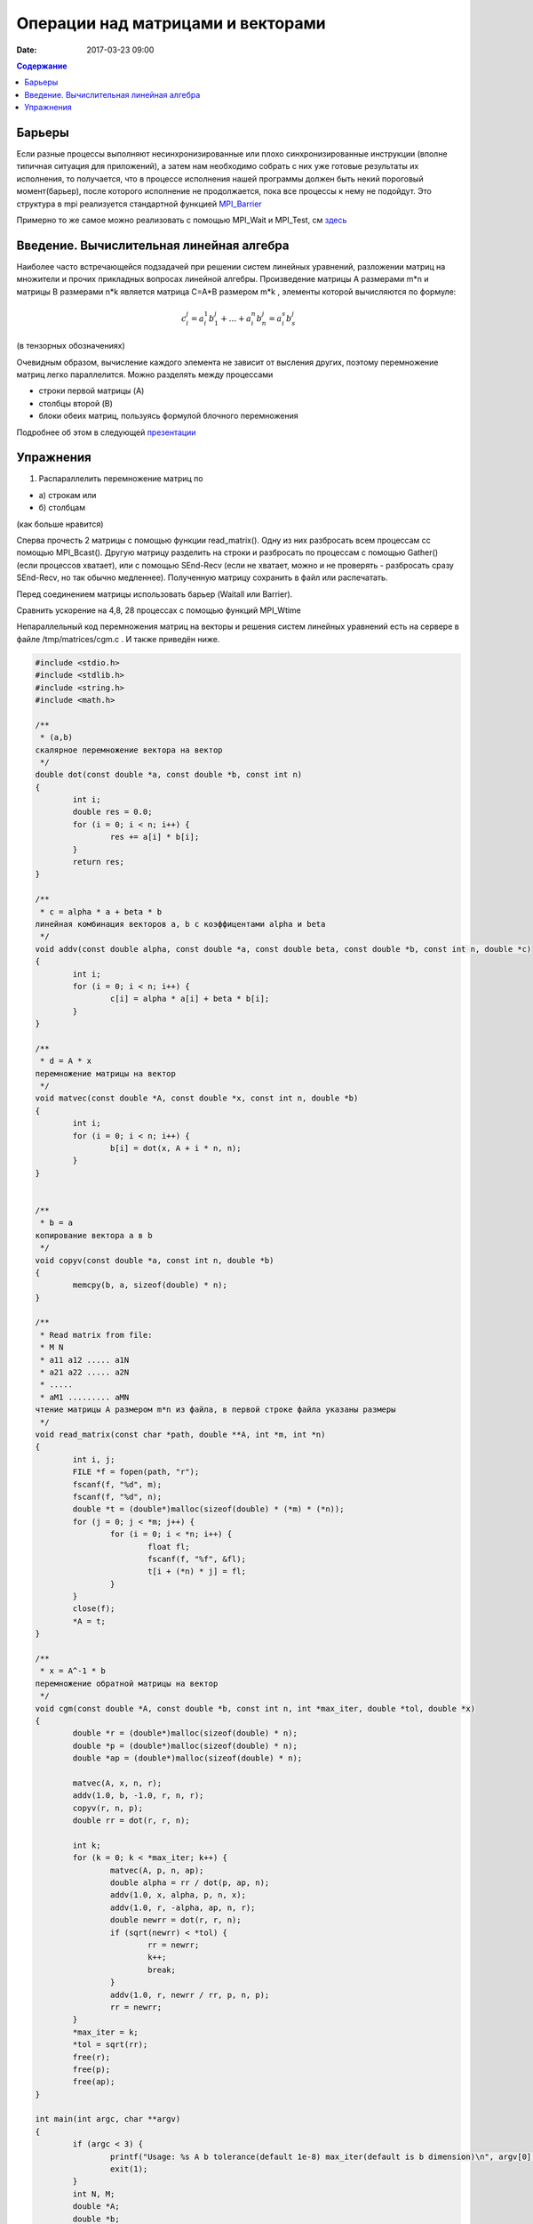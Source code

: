 Операции над матрицами и векторами
##############################################################################

:date: 2017-03-23 09:00



.. default-role:: code
.. contents:: Содержание

Барьеры
=======

Если разные процессы выполняют несинхронизированные или плохо синхронизированные инструкции (вполне типичная ситуация для приложений), а затем нам необходимо собрать с них уже готовые результаты их исполнения, то получается, что в процессе исполнения нашей программы должен быть некий пороговый момент(барьер), после которого исполнение не продолжается, пока все процессы к нему не подойдут. Это структура в mpi реализуется стандартной функцией MPI_Barrier__

.. __: http://mpi.deino.net/mpi_functions/MPI_Barrier.html 

Примерно то же самое можно реализовать с помощью MPI_Wait и MPI_Test, см здесь__

 
.. __: {filename}/extra/P2P.pdf


Введение. Вычислительная линейная алгебра
=====================================================

Наиболее часто встречающейся подзадачей при решении систем линейных уравнений, разложении матриц на множители и прочих прикладных вопросах линейной алгебры. Произведение матрицы A размерами m*n и матрицы B размерами n*k является матрица C=A*B размером m*k , элементы которой вычисляются по формуле:


.. math::
	c_i^j=a_i^1 b_1^j + \dots + a_i^n b_n^j = a_i^s b_s^j 

(в тензорных обозначениях)

Очевидным образом, вычисление каждого элемента не зависит от высления других, поэтому перемножение матриц легко параллелится. Можно разделять между процессами 

* строки первой матрицы (A)
* столбцы второй (B)
* блоки обеих матриц, пользуясь формулой блочного перемножения 


Подробнее об этом в следующей презентации__

.. __: {filename}/extra/Matrices.pdf





Упражнения
==========

#. Распараллелить перемножение матриц по

* а) строкам или 
* б) столбцам 

(как больше нравится)

Сперва прочесть 2 матрицы с помощью функции read_matrix(). Одну из них разбросать всем процессам сс помощью MPI_Bcast(). 
Другую матрицу разделить на строки и разбросать по процессам с помощью Gather() (если процессов хватает), или с помощью SEnd-Recv (если не хватает, можно и не проверять - разбросать сразу SEnd-Recv, но так обычно медленнее). 
Полученную матрицу сохранить в файл или распечатать. 

Перед соединением матрицы использовать барьер (Waitall или Barrier). 

Сравнить ускорение на 4,8, 28 процессах с помощью функций MPI_Wtime 

 


Непараллельный код перемножения матриц на векторы и решения систем линейных уравнений есть на сервере в файле /tmp/matrices/cgm.c . И также приведён ниже. 

.. code-block:: c

	#include <stdio.h>
	#include <stdlib.h>
	#include <string.h>
	#include <math.h>

	/**
	 * (a,b)
	скалярное перемножение вектора на вектор
	 */
	double dot(const double *a, const double *b, const int n)
	{
		int i;
		double res = 0.0;
		for (i = 0; i < n; i++) {
			res += a[i] * b[i];
		}
		return res;
	}

	/**
	 * c = alpha * a + beta * b
	линейная комбинация векторов a, b с коэффицентами alpha и beta
	 */
	void addv(const double alpha, const double *a, const double beta, const double *b, const int n, double *c)
	{
		int i;
		for (i = 0; i < n; i++) {
			c[i] = alpha * a[i] + beta * b[i];
		}
	}

	/**
	 * d = A * x
	перемножение матрицы на вектор
	 */
	void matvec(const double *A, const double *x, const int n, double *b)
	{
		int i;
		for (i = 0; i < n; i++) {
			b[i] = dot(x, A + i * n, n);
		}
	}


	/**
	 * b = a
	копирование вектора a в b 
	 */
	void copyv(const double *a, const int n, double *b)
	{
		memcpy(b, a, sizeof(double) * n);
	}

	/**
	 * Read matrix from file:
	 * M N
	 * a11 a12 ..... a1N
	 * a21 a22 ..... a2N
	 * .....
	 * aM1 ......... aMN
	чтение матрицы A размером m*n из файла, в первой строке файла указаны размеры
	 */
	void read_matrix(const char *path, double **A, int *m, int *n)
	{
		int i, j;
		FILE *f = fopen(path, "r");
		fscanf(f, "%d", m);
		fscanf(f, "%d", n);
		double *t = (double*)malloc(sizeof(double) * (*m) * (*n));
		for (j = 0; j < *m; j++) {
			for (i = 0; i < *n; i++) {
				float fl;
				fscanf(f, "%f", &fl); 
				t[i + (*n) * j] = fl;
			}
		}
		close(f);
		*A = t;
	}

	/**
	 * x = A^-1 * b
	перемножение обратной матрицы на вектор
	 */
	void cgm(const double *A, const double *b, const int n, int *max_iter, double *tol, double *x)
	{
		double *r = (double*)malloc(sizeof(double) * n);
		double *p = (double*)malloc(sizeof(double) * n);
		double *ap = (double*)malloc(sizeof(double) * n);
	
		matvec(A, x, n, r);
		addv(1.0, b, -1.0, r, n, r);
		copyv(r, n, p);
		double rr = dot(r, r, n);
	
		int k;
		for (k = 0; k < *max_iter; k++) {
			matvec(A, p, n, ap);
			double alpha = rr / dot(p, ap, n);
			addv(1.0, x, alpha, p, n, x);
			addv(1.0, r, -alpha, ap, n, r);
			double newrr = dot(r, r, n);
			if (sqrt(newrr) < *tol) {
				rr = newrr;
				k++;
				break;
			}
			addv(1.0, r, newrr / rr, p, n, p);
			rr = newrr;
		}
		*max_iter = k;
		*tol = sqrt(rr);
		free(r);
		free(p);
		free(ap);
	}

	int main(int argc, char **argv)
	{
		if (argc < 3) {
			printf("Usage: %s A b tolerance(default 1e-8) max_iter(default is b dimension)\n", argv[0]);
			exit(1);
		}
		int N, M;
		double *A;
		double *b;
		double *x;
	/* прочесть из файла матрицу левой части A */
		read_matrix(argv[1], &A, &M, &N);
		if (M != N) {
			printf("Only square matrix are supported. Current matrix %dx%d.\n", M, N);
			exit(1);
		}
		int N1, M1;
	/* прочесть из файла матрицу правой части b */
		read_matrix(argv[2], &b, &M1, &N1);
	/* проверка совпадения размерностей */
		if (M1 * N1 != N) {
			printf("Invalid b size %d.\n", M1 * N1);
			exit(1);
		}
		x = (double*)calloc(N, sizeof(double));
	
		int max_iter = N;
		double tol = 1e-8;
		if (argc > 4) {
			max_iter = atoi(argv[4]);
		}
		if (argc > 3) {
			tol = atof(argv[3]);
		}
	
		cgm(A, b, N, &max_iter, &tol, x);
	
		int i;
		for (i = 0; i < N; i++) {
			printf("%f ", x[i]);
		}
		printf("\n");
		printf("tol %e\n", tol);
		printf("max_iter %d\n", max_iter);
	
		double *t = (double*)calloc(N, sizeof(double));
		matvec(A, x, N, t);
		addv(1.0, t, -1.0, b, N, t);
		printf("||A*x-b|| %e\n", sqrt(dot(t, t, N)));
	
		free(t);
		free(A);
		free(b);
		free(x);
		return 0;
	}


Пример параллеьного кода, умножающего матрицы:


.. code-block:: c

	#include "mpi.h"
	#include <stdio.h>

	#define NRA 30 /* number of rows in matrix A */
	#define NCA 30 /* number of columns in matrix A */
	#define NCB 10   /* number of columns in matrix B */

	#define MASTER 0 /* taskid of MASTER task */
	#define FROM_MASTER 1 /* setting a message type */
	#define FROM_WORKER 2 /* setting a message type */
	#define M_C_W MPI_COMM_WORLD

	int main(int argc, char *argv[]) 
	{

	  int  numtasks,           /* number of tasks in partition */
	       taskid,             /* a task identifier */
	       numworkers, /* number of worker tasks */
	       source,             /* task id of message source */
	       dest,               /* task id of message destination */
	       rows,               /* rows of matrix A sent to each worker */
	       averow, extra, offset, /* used to determine rows sent to each worker */
	       i, j, k, rc; /* indexes */
	      
	      double a[NRA][NCA], /* matrix A to be multiplied */
	             b[NCA][NCB], /* matrix B to be multiplied */
	             c[NRA][NCB], /* result matrix C */
	             t1,t2; // time’s momemts
	      
	      MPI_Status status;

	  rc = MPI_Init(&argc,&argv);
	  rc|= MPI_Comm_size(M_C_W, &numtasks);
	  rc|= MPI_Comm_rank(M_C_W, &taskid);
	  if (rc != MPI_SUCCESS)
	     printf ("error initializing MPI and obtaining task ID information\n");
	  else
	     printf ("task ID = %d\n", taskid);
	  numworkers = numtasks-1;

	  /**************************** master task ************************************/
	  if (taskid == MASTER)
	  {
	      printf("Number of worker tasks = %d\n",numworkers);
	      for (i=0; i<NRA; i++)
	        for (j=0; j<NCA; j++)
	           a[i][j]= i+j;

	      for (i=0; i<NCA; i++)
	        for (j=0; j<NCB; j++)
	           b[i][j] = i*j;

	    /* send matrix data to the worker tasks */
	        averow = NRA/numworkers;
	        extra = NRA%numworkers;
	        offset = 0;

	      t1=MPI_Wtime(); // get start time’s moment

	    for (dest=1; dest<=numworkers; dest++)
	    {
	        rows = (dest <= extra) ? averow+1 : averow;
	        printf("...sending %d rows to task %d\n", rows, dest);
	        MPI_Send(&offset, 1, MPI_INT, dest, FROM_MASTER, M_C_W);
	        MPI_Send(&rows, 1, MPI_INT, dest, FROM_MASTER, M_C_W);
	        MPI_Send(&a[offset][0], rows*NCA, MPI_DOUBLE, dest, FROM_MASTER, M_C_W);
	        MPI_Send(&b, NCA*NCB, MPI_DOUBLE, dest, FROM_MASTER, M_C_W);
	        offset += rows;
	    }

	    /* wait for results from all worker tasks */
	    for (source=1; source<=numworkers; source++)
	    {
	        MPI_Recv(&offset, 1, MPI_INT, source, FROM_WORKER, M_C_W, &status);
	        MPI_Recv(&rows, 1, MPI_INT, source, FROM_WORKER, M_C_W, &status);
	        MPI_Recv(&c[offset][0], rows*NCB, MPI_DOUBLE, source, FROM_WORKER, M_C_W, &status);
	    }

	    t2=MPI_Wtime(); // get ended time’s momemt
	    printf ("Multiply time= %.3lf sec\n\n", t2-t1);
	    /*
	    printf("Here is the result matrix:\n");
	    for (i=0; i<NRA; i++)
	    {
	        printf("\n");
	        for (j=0; j<NCB; j++)
	          printf("%6.2f ", c[i][j]);
	    }
	    printf ("\n");
	    */
	  }

	  /**************************** worker task ************************************/
	  if (taskid > MASTER)
	  {
	    MPI_Recv(&offset, 1, MPI_INT, MASTER, FROM_MASTER, M_C_W, &status);
	    MPI_Recv(&rows, 1, MPI_INT, MASTER, FROM_MASTER, M_C_W, &status);
	    MPI_Recv(&a, rows*NCA, MPI_DOUBLE, MASTER, FROM_MASTER, M_C_W, &status);
	    MPI_Recv(&b, NCA*NCB, MPI_DOUBLE, MASTER, FROM_MASTER, M_C_W, &status);

	    //printf( "task = %d, offset = %d, rows = %d\n", taskid, offset, rows );
	    for (k=0; k<NCB; k++)
	    { 
	      for (i=0; i<rows; i++)
	      {
	        c[i][k] = 0.0;
	        for (j=0; j<NCA; j++) 
	        {
	          c[i][k] += a[i][j] * b[j][k];
	        }
	      }
	    }
	    MPI_Send(&offset, 1, MPI_INT, MASTER, FROM_WORKER, M_C_W);
	    MPI_Send(&rows, 1, MPI_INT, MASTER, FROM_WORKER, M_C_W);
	    MPI_Send(&c, rows*NCB, MPI_DOUBLE, MASTER, FROM_WORKER, M_C_W);
	    //printf( "task = %d, has finished\n", taskid );
	  }


	  MPI_Finalize();
	  } // end of MM_MPI_2.C program

